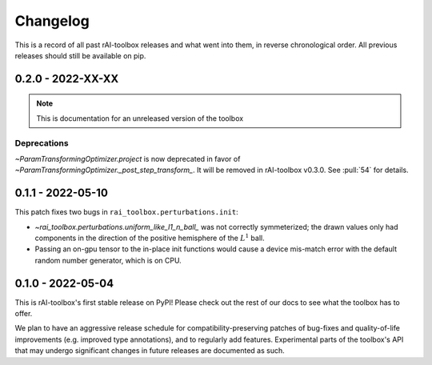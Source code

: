 .. meta::
   :description: The changelog for rAI-toolbox, including what's new.

=========
Changelog
=========

This is a record of all past rAI-toolbox releases and what went into them, in reverse 
chronological order. All previous releases should still be available on pip.

.. _v0.2.0:

------------------
0.2.0 - 2022-XX-XX
------------------

.. note:: This is documentation for an unreleased version of the toolbox


Deprecations
------------
`~ParamTransformingOptimizer.project` is now deprecated in favor of `~ParamTransformingOptimizer._post_step_transform_`. It will be removed in rAI-toolbox v0.3.0. See :pull:`54` for details.


.. _v0.1.1:

------------------
0.1.1 - 2022-05-10
------------------


This patch fixes two bugs in ``rai_toolbox.perturbations.init``:

- `~rai_toolbox.perturbations.uniform_like_l1_n_ball_` was not correctly symmeterized; the drawn values only had components in the direction of the positive hemisphere of the :math:`L^1` ball.
- Passing an on-gpu tensor to the in-place init functions would cause a device mis-match error with the default random number generator, which is on CPU.


.. _v0.1.0:

------------------
0.1.0 - 2022-05-04
------------------


This is rAI-toolbox's first stable release on PyPI! Please check out the rest of our 
docs to see what the toolbox has to offer.

We plan to have an aggressive release schedule for compatibility-preserving patches of 
bug-fixes and quality-of-life improvements (e.g. improved type annotations), and to 
regularly add features. Experimental parts of the toolbox's API that may undergo 
significant changes in future releases are documented as such.
